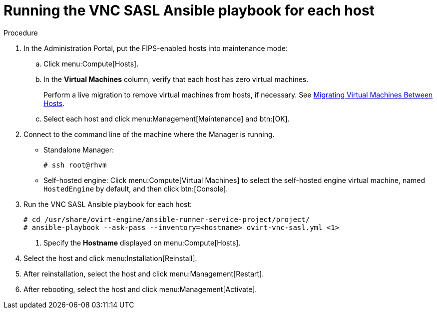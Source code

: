 :_content-type: PROCEDURE
[id="running_vnc_sasl_ansible_playbook_for_each_host"]
= Running the VNC SASL Ansible playbook for each host

.Procedure

. In the Administration Portal, put the FIPS-enabled hosts into maintenance mode:

.. Click menu:Compute[Hosts].
.. In the *Virtual Machines* column, verify that each host has zero virtual machines.
+
Perform a live migration to remove virtual machines from hosts, if necessary. See link:{URL_downstream_virt_product_docs}virtual_machine_management_guide/index#sect-Migrating_Virtual_Machines_Between_Hosts[Migrating Virtual Machines Between Hosts].

.. Select each host and click menu:Management[Maintenance] and btn:[OK].

. Connect to the command line of the machine where the Manager is running.
+
* Standalone Manager:
+
[source,terminal,subs="normal"]
----
# ssh root@rhvm
----

* Self-hosted engine: Click menu:Compute[Virtual Machines] to select the self-hosted engine virtual machine, named `HostedEngine` by default, and then click btn:[Console].

. Run the VNC SASL Ansible playbook for each host:
+
[source,terminal,subs="normal"]
----
# cd /usr/share/ovirt-engine/ansible-runner-service-project/project/
# ansible-playbook --ask-pass --inventory=<hostname> ovirt-vnc-sasl.yml <1>
----
<1> Specify the *Hostname* displayed on menu:Compute[Hosts].

. Select the host and click menu:Installation[Reinstall].
. After reinstallation, select the host and click menu:Management[Restart].
. After rebooting, select the host and click menu:Management[Activate].
